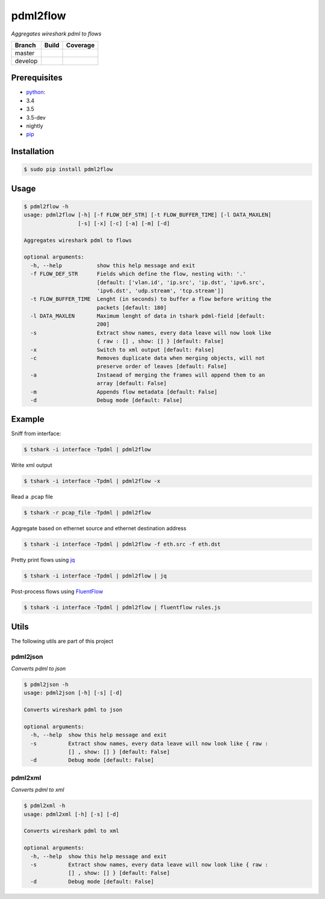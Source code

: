 pdml2flow |PyPI version|
========================

*Aggregates wireshark pdml to flows*

+-----------+--------------------------+-----------------------------+
| Branch    | Build                    | Coverage                    |
+===========+==========================+=============================+
| master    | |Build Status master|    | |Coverage Status master|    |
+-----------+--------------------------+-----------------------------+
| develop   | |Build Status develop|   | |Coverage Status develop|   |
+-----------+--------------------------+-----------------------------+

Prerequisites
-------------

-  `python <https://www.python.org/>`__:
-  3.4
-  3.5
-  3.5-dev
-  nightly
-  `pip <https://pypi.python.org/pypi/pip>`__

Installation
------------

.. code:: shell

        $ sudo pip install pdml2flow

Usage
-----

.. code:: shell

    $ pdml2flow -h
    usage: pdml2flow [-h] [-f FLOW_DEF_STR] [-t FLOW_BUFFER_TIME] [-l DATA_MAXLEN]
                     [-s] [-x] [-c] [-a] [-m] [-d]

    Aggregates wireshark pdml to flows

    optional arguments:
      -h, --help           show this help message and exit
      -f FLOW_DEF_STR      Fields which define the flow, nesting with: '.'
                           [default: ['vlan.id', 'ip.src', 'ip.dst', 'ipv6.src',
                           'ipv6.dst', 'udp.stream', 'tcp.stream']]
      -t FLOW_BUFFER_TIME  Lenght (in seconds) to buffer a flow before writing the
                           packets [default: 180]
      -l DATA_MAXLEN       Maximum lenght of data in tshark pdml-field [default:
                           200]
      -s                   Extract show names, every data leave will now look like
                           { raw : [] , show: [] } [default: False]
      -x                   Switch to xml output [default: False]
      -c                   Removes duplicate data when merging objects, will not
                           preserve order of leaves [default: False]
      -a                   Instaead of merging the frames will append them to an
                           array [default: False]
      -m                   Appends flow metadata [default: False]
      -d                   Debug mode [default: False]

Example
-------

Sniff from interface:

.. code:: shell

    $ tshark -i interface -Tpdml | pdml2flow

Write xml output

.. code:: shell

    $ tshark -i interface -Tpdml | pdml2flow -x

Read a .pcap file

.. code:: shell

    $ tshark -r pcap_file -Tpdml | pdml2flow

Aggregate based on ethernet source and ethernet destination address

.. code:: shell

    $ tshark -i interface -Tpdml | pdml2flow -f eth.src -f eth.dst

Pretty print flows using `jq <https://stedolan.github.io/jq/>`__

.. code:: shell

    $ tshark -i interface -Tpdml | pdml2flow | jq

Post-process flows using
`FluentFlow <https://github.com/t-moe/FluentFlow>`__

.. code:: shell

    $ tshark -i interface -Tpdml | pdml2flow | fluentflow rules.js

Utils
-----

The following utils are part of this project

pdml2json
~~~~~~~~~

*Converts pdml to json*

.. code:: shell

    $ pdml2json -h
    usage: pdml2json [-h] [-s] [-d]

    Converts wireshark pdml to json

    optional arguments:
      -h, --help  show this help message and exit
      -s          Extract show names, every data leave will now look like { raw :
                  [] , show: [] } [default: False]
      -d          Debug mode [default: False]

pdml2xml
~~~~~~~~

*Converts pdml to xml*

.. code:: shell

    $ pdml2xml -h
    usage: pdml2xml [-h] [-s] [-d]

    Converts wireshark pdml to xml

    optional arguments:
      -h, --help  show this help message and exit
      -s          Extract show names, every data leave will now look like { raw :
                  [] , show: [] } [default: False]
      -d          Debug mode [default: False]

.. |PyPI version| image:: https://badge.fury.io/py/pdml2flow.svg
   :target: https://badge.fury.io/py/pdml2flow
.. |Build Status master| image:: https://travis-ci.org/Enteee/pdml2flow.svg?branch=master
   :target: https://travis-ci.org/Enteee/pdml2flow
.. |Coverage Status master| image:: https://coveralls.io/repos/github/Enteee/pdml2flow/badge.svg?branch=master
   :target: https://coveralls.io/github/Enteee/pdml2flow?branch=master
.. |Build Status develop| image:: https://travis-ci.org/Enteee/pdml2flow.svg?branch=develop
   :target: https://travis-ci.org/Enteee/pdml2flow
.. |Coverage Status develop| image:: https://coveralls.io/repos/github/Enteee/pdml2flow/badge.svg?branch=develop
   :target: https://coveralls.io/github/Enteee/pdml2flow?branch=develop

